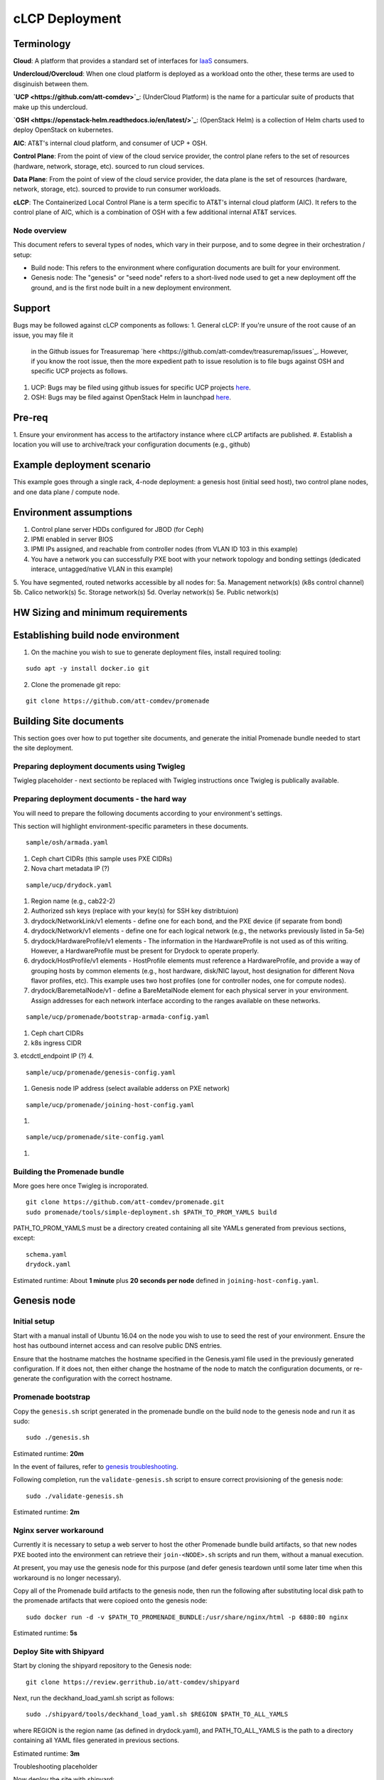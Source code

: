 cLCP Deployment
===============

Terminology
-----------

**Cloud**: A platform that provides a standard set of interfaces for `IaaS <https://en.wikipedia.org/wiki/Infrastructure_as_a_service>`_ consumers.

**Undercloud/Overcloud**: When one cloud platform is deployed as a workload onto
the other, these terms are used to disginuish between them.


**`UCP <https://github.com/att-comdev>`_**: (UnderCloud Platform) is the name for a particular suite of products that
make up this undercloud.

**`OSH <https://openstack-helm.readthedocs.io/en/latest/>`_**: (OpenStack Helm) is a collection of Helm charts used to deploy OpenStack
on kubernetes.

**AIC**: AT&T's internal cloud platform, and consumer of UCP + OSH.

**Control Plane**: From the point of view of the cloud service provider, the
control plane refers to the set of resources (hardware, network, storage, etc).
sourced to run cloud services.

**Data Plane**: From the point of view of the cloud service provider, the data
plane is the set of resources (hardware, network, storage, etc). sourced to
provide to run consumer workloads.

**cLCP**: The Containerized Local Control Plane is a term specific to AT&T's
internal cloud platform (AIC). It refers to the control plane of AIC, which is a
combination of OSH with a few additional internal AT&T services.

Node overview
^^^^^^^^^^^^^

This document refers to several types of nodes, which vary in their purpose, and
to some degree in their orchestration / setup:

- Build node: This refers to the environment where configuration documents are
  built for your environment.
- Genesis node: The "genesis" or "seed node" refers to a short-lived node used
  to get a new deployment off the ground, and is the first node built in a new
  deployment environment.

Support
-------

Bugs may be followed against cLCP components as follows:
1. General cLCP: If you're unsure of the root cause of an issue, you may file it
   in the Github issues for Treasuremap `here <https://github.com/att-comdev/treasuremap/issues`_.
   However, if you know the root issue, then the more expedient path to issue
   resolution is to file bugs against OSH and specific UCP projects as follows.
#. UCP: Bugs may be filed using github issues for specific UCP projects `here <https://github.com/att-comdev>`_.
#. OSH: Bugs may be filed against OpenStack Helm in launchpad `here <https://bugs.launchpad.net/openstack-helm/>`_.

Pre-req
-------

1. Ensure your environment has access to the artifactory instance where
cLCP artifacts are published.
#. Establish a location you will use to archive/track your configuration
documents (e.g., github)

Example deployment scenario
---------------------------

This example goes through a single rack, 4-node deployment: a genesis host (initial seed host), two control plane nodes, and one data plane / compute node.

Environment assumptions
-----------------------

1. Control plane server HDDs configured for JBOD (for Ceph)
2. IPMI enabled in server BIOS
3. IPMI IPs assigned, and reachable from controller nodes (from VLAN ID 103 in this example)
4. You have a network you can successfully PXE boot with your network topology and bonding settings (dedicated interace, untagged/native VLAN in this example)
5. You have segmented, routed networks accessible by all nodes for:
5a. Management network(s) (k8s control channel)
5b. Calico network(s)
5c. Storage network(s)
5d. Overlay network(s)
5e. Public network(s)

HW Sizing and minimum requirements
----------------------------------

Establishing build node environment
-----------------------------------

1. On the machine you wish to sue to generate deployment files, install required
   tooling:

::

    sudo apt -y install docker.io git

2. Clone the promenade git repo:

::

    git clone https://github.com/att-comdev/promenade

Building Site documents
-----------------------

This section goes over how to put together site documents, and generate the
initial Promenade bundle needed to start the site deployment.

Preparing deployment documents using Twigleg
^^^^^^^^^^^^^^^^^^^^^^^^^^^^^^^^^^^^^^^^^^^^

Twigleg placeholder - next sectionto be replaced with Twigleg instructions once Twigleg is
publically available.

Preparing deployment documents - the hard way
^^^^^^^^^^^^^^^^^^^^^^^^^^^^^^^^^^^^^^^^^^^^^

You will need to prepare the following documents according to your environment's settings.

This section will highlight environment-specific parameters in these documents.

::

    sample/osh/armada.yaml

1. Ceph chart CIDRs (this sample uses PXE CIDRs)
2. Nova chart metadata IP (?)

::

    sample/ucp/drydock.yaml

1. Region name (e.g., cab22-2)
2. Authorized ssh keys (replace with your key(s) for SSH key distribtuion)
3. drydock/NetworkLink/v1 elements - define one for each bond, and the PXE
   device (if separate from bond)
4. drydock/Network/v1 elements - define one for each logical network (e.g., the
   networks previously listed in 5a-5e)
5. drydock/HardwareProfile/v1 elements - The information in the HardwareProfile
   is not used as of this writing. However, a HardwareProfile must be present for Drydock to operate properly.
6. drydock/HostProfile/v1 elements - HostProfile elements must reference a
   HardwareProfile, and provide a way of grouping hosts by common elements
   (e.g., host hardware, disk/NIC layout, host designation for different Nova
   flavor profiles, etc). This example uses two host profiles (one for
   controller nodes, one for compute nodes).
7. drydock/BaremetalNode/v1 - define a BareMetalNode element for each physical
   server in your environment. Assign addresses for each network interface
   according to the ranges available on these networks.

::

    sample/ucp/promenade/bootstrap-armada-config.yaml

1. Ceph chart CIDRs
2. k8s ingress CIDR
3. etcdctl_endpoint IP (?)
4. 

::

    sample/ucp/promenade/genesis-config.yaml

1. Genesis node IP address (select available adderss on PXE network)

::

    sample/ucp/promenade/joining-host-config.yaml

1.

::

    sample/ucp/promenade/site-config.yaml

1.

Building the Promenade bundle
^^^^^^^^^^^^^^^^^^^^^^^^^^^^^

More goes here once Twigleg is incroporated.

::

    git clone https://github.com/att-comdev/promenade.git
    sudo promenade/tools/simple-deployment.sh $PATH_TO_PROM_YAMLS build

PATH_TO_PROM_YAMLS must be a directory created containing all site YAMLs
generated from previous sections, except:

::

    schema.yaml
    drydock.yaml

Estimated runtime: About **1 minute** plus **20 seconds per node** defined in
``joining-host-config.yaml``.

Genesis node
------------

Initial setup
^^^^^^^^^^^^^

Start with a manual install of Ubuntu 16.04 on the node you wish to use to seed
the rest of your environment. Ensure the host has outbound internet access and
can resolve public DNS entries.

Ensure that the hostname matches the hostname specified in the Genesis.yaml file
used in the previously generated configuration. If it does not, then either
change the hostname of the node to match the configuration documents, or re-
generate the configuration with the correct hostname.

Promenade bootstrap
^^^^^^^^^^^^^^^^^^^

Copy the ``genesis.sh`` script generated in the promenade bundle on the build
node to the genesis node and run it as sudo:

::

    sudo ./genesis.sh

Estimated runtime: **20m**

In the event of failures, refer to `genesis troubleshooting <https://promenade.readthedocs.io/en/latest/troubleshooting/genesis.html>`_.

Following completion, run the ``validate-genesis.sh`` script to ensure correct
provisioning of the genesis node:

::

    sudo ./validate-genesis.sh

Estimated runtime: **2m**

Nginx server workaround
^^^^^^^^^^^^^^^^^^^^^^^

Currently it is necessary to setup a web server to host the other Promenade
bundle build artifacts, so that new nodes PXE booted into the environment can
retrieve their ``join-<NODE>.sh`` scripts and run them, without a manual
execution.

At present, you may use the genesis node for this purpose (and defer genesis
teardown until some later time when this workaround is no longer necessary).

Copy all of the Promenade build artifacts to the genesis node, then run the
following after substituting local disk path to the promenade artifacts that
were copioed onto the genesis node:

::

    sudo docker run -d -v $PATH_TO_PROMENADE_BUNDLE:/usr/share/nginx/html -p 6880:80 nginx

Estimated runtime: **5s**

Deploy Site with Shipyard
^^^^^^^^^^^^^^^^^^^^^^^^^

Start by cloning the shipyard repository to the Genesis node:

::

    git clone https://review.gerrithub.io/att-comdev/shipyard

Next, run the deckhand_load_yaml.sh script as follows:

::

    sudo ./shipyard/tools/deckhand_load_yaml.sh $REGION $PATH_TO_ALL_YAMLS

where REGION is the region name (as defined in drydock.yaml), and PATH_TO_ALL_YAMLS
is the path to a directory containing all YAML files generated in previous
sections.

Estimated runtime: **3m**

Troubleshooting placeholder

Now deploy the site with shipyard:

::

    sudo ./shipyard/tools/deploy_site.sh

Estimated runtime: **1h30m**

Troubleshooting placeholder

The message ``Site Successfully Deployed`` is the expected output at the end of a
successful deployment.

